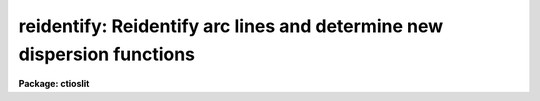 .. _reidentify:

reidentify: Reidentify arc lines and determine new dispersion functions
=======================================================================

**Package: ctioslit**

.. raw:: html

  </tr></table><p>
  <h3>Name</h3>
  <!-- BeginSection: 'NAME' -->
  <p>
  reidentify -- Reidentify features
  </p>
  <!-- EndSection:   'NAME' -->
  <h3>Summary</h3>
  <!-- BeginSection: 'SUMMARY' -->
  <p>
  Given a reference vector with identified features and (optionally) a
  coordinate function find the same features in other elements of the
  reference image and fit a new dispersion function or determine a
  zero point shift.  After all vectors of the reference image are
  reidentified use the reference vectors to reidentify corresponding
  vectors in other images.  This task is used for transferring dispersion
  solutions in arc calibration spectra and for mapping geometric and
  dispersion distortion in two and three dimensional images.
  </p>
  <!-- EndSection:   'SUMMARY' -->
  <h3>Usage</h3>
  <!-- BeginSection: 'USAGE' -->
  <p>
  reidentify reference images
  </p>
  <!-- EndSection:   'USAGE' -->
  <h3>Parameters</h3>
  <!-- BeginSection: 'PARAMETERS' -->
  <dl>
  <dt><b>reference</b></dt>
  <!-- Sec='PARAMETERS' Level=0 Label='reference' Line='reference' -->
  <dd>Image with previously identified features to be used as features reference for
  other images.  If there are multiple apertures, lines, or columns in the
  image a master reference is defined by the <i>section</i> parameter.
  The other apertures in multispec images or other lines, or columns
  (selected by <i>step</i>) are reidentified as needed.
  </dd>
  </dl>
  <dl>
  <dt><b>images</b></dt>
  <!-- Sec='PARAMETERS' Level=0 Label='images' Line='images' -->
  <dd>List of images in which the features in the reference image are to be
  reidentified.  In two and three dimensional images the reidentifications are
  done by matching apertures, lines, columns, or bands with those in the reference
  image.
  </dd>
  </dl>
  <dl>
  <dt><b>interactive = no</b></dt>
  <!-- Sec='PARAMETERS' Level=0 Label='interactive' Line='interactive = no' -->
  <dd>Examine and fit features interactively?  If the task is run interactively a
  query (which may be turned off during execution) will be given for each
  vector reidentified after printing the results of the automatic fit and the
  user may chose to enter the interactive <b>identify</b> task.
  </dd>
  </dl>
  <dl>
  <dt><b>section = <span style="font-family: monospace;">"middle line"</span></b></dt>
  <!-- Sec='PARAMETERS' Level=0 Label='section' Line='section = "middle line"' -->
  <dd>If the reference image is not one dimensional or specified as a one dimensional
  image section then this parameter selects the master reference image
  vector.  The master reference is used when reidentifying other vectors in
  the reference image or when other images contain apertures not present in
  the reference image.  This parameter also defines the direction
  (columns, lines, or z) of the image vectors to be reidentified.
  The section parameter may be specified directly as an image section or
  in one of the following forms
  <pre>
  line|column|x|y|z first|middle|last|# [first|middle|last|#]]
  first|middle|last|# [first|middle|last|#] line|column|x|y|z
  </pre>
  where each field can be one of the strings separated by | except for #
  which is an integer number.  The field in [] is a second designator which
  is used with three dimensional data.  See the example section for
  <b>identify</b> for examples of this syntax.  Abbreviations are allowed
  though beware that <span style="font-family: monospace;">'l'</span> is not a sufficient abbreviation.
  </dd>
  </dl>
  <dl>
  <dt><b>newaps = yes</b></dt>
  <!-- Sec='PARAMETERS' Level=0 Label='newaps' Line='newaps = yes' -->
  <dd>Reidentify new apertures in the images which are not in the reference
  image?  If no, only apertures found in the reference image will be
  reidentified in the other images.  If yes, the master reference spectrum
  is used to reidentify features in the new aperture and then the
  new aperture solution will be added to the reference apertures.  All
  further identifications of the new aperture will then use this solution.
  </dd>
  </dl>
  <dl>
  <dt><b>override = no</b></dt>
  <!-- Sec='PARAMETERS' Level=0 Label='override' Line='override = no' -->
  <dd>Override previous solutions?  If there are previous solutions for a
  particular image vector being identified, because of a previous
  <b>identify</b> or <b>reidentify</b>, this parameter selects whether
  to simply skip the reidentification or do a reidentification and
  overwrite the solution in the database.
  </dd>
  </dl>
  <dl>
  <dt><b>refit = yes</b></dt>
  <!-- Sec='PARAMETERS' Level=0 Label='refit' Line='refit = yes' -->
  <dd>Refit the coordinate function?  If yes and there is more than one feature
  and a coordinate function was defined in the reference image database then a new
  coordinate function of the same type as in the reference is fit
  using the new pixel positions.  Otherwise only a zero point shift is
  determined for the revised coordinates without changing the
  form of the coordinate function.
  </dd>
  </dl>
  <p>
  The following parameters are used for selecting and reidentifying additional
  lines, columns, or apertures in two dimensional formats.
  </p>
  <dl>
  <dt><b>trace = no</b></dt>
  <!-- Sec='PARAMETERS' Level=0 Label='trace' Line='trace = no' -->
  <dd>There are two methods for defining additional reference lines, columns, or
  bands in two and three dimensional format images as selected by the
  <i>step</i> parameter.  When <i>trace</i> is no the master reference line or
  column is used for each new reference vector.  When this parameter is yes
  then as the reidentifications step across the image the last reidentified
  features are used as the reference.  This <span style="font-family: monospace;">"tracing"</span> is useful if there is a
  coherent shift in the features such as with long slit spectra.  However,
  any features lost during the tracing will be lost for all subsequent lines
  or columns while not using tracing always starts with the initial set of
  reference features.
  </dd>
  </dl>
  <dl>
  <dt><b>step = <span style="font-family: monospace;">"10"</span></b></dt>
  <!-- Sec='PARAMETERS' Level=0 Label='step' Line='step = "10"' -->
  <dd>The step from the reference line, column, or band used for selecting and/or
  reidentifying additional lines, columns, or bands in a two or three
  dimensional reference image.  For three dimensional images there may be two
  numbers to allow independent steps along different axes.  If the step is
  zero then only the reference aperture, line, column, or band is used.  For
  multiaperture images if the step is zero then only the requested aperture
  is reidentified and if it is non-zero (the value does not matter) then all
  spectra are reidentified.  For long slit or Fabry-Perot images the step is
  used to sample the image and the step should be large enough to map any
  significant changes in the feature positions.
  </dd>
  </dl>
  <dl>
  <dt><b>nsum = <span style="font-family: monospace;">"10"</span></b></dt>
  <!-- Sec='PARAMETERS' Level=0 Label='nsum' Line='nsum = "10"' -->
  <dd>Number of lines, columns, or bands across the designated vector axis to be
  summed when the image is a two or three dimensional spatial spectrum.
  It does not apply to multispec format spectra.  If the image is three
  dimensional an optional second number can be specified for the higher
  dimensional axis  (the first number applies to the lower axis number and
  the second to the higher axis number).  If a second number is not specified
  the first number is used for both axes.  This parameter is not used for
  multispec type images.
  </dd>
  </dl>
  <dl>
  <dt><b>shift = <span style="font-family: monospace;">"0"</span></b></dt>
  <!-- Sec='PARAMETERS' Level=0 Label='shift' Line='shift = "0"' -->
  <dd>Shift in user coordinates to be added to the reference features before
  centering.  If the image is three dimensional then two numbers may be
  specified for the two axes.  Generally no shift is used by setting the
  value to zero.  When stepping to other lines, columns, or bands in the
  reference image the shift is added to the primary reference spectrum if not
  tracing.  When tracing the shift is added to last spectrum when stepping to
  higher lines and subtracted when stepping to lower lines.  If a value
  if INDEF is specified then an automatic algorithm is applied to find
  a shift.
  </dd>
  </dl>
  <dl>
  <dt><b>search = 0.</b></dt>
  <!-- Sec='PARAMETERS' Level=0 Label='search' Line='search = 0.' -->
  <dd>If the <i>shift</i> parameter is specified as INDEF then an automatic
  search for a shift is made.  There are two algorithms.  If the search
  value is INDEF then a cross-correlation of line peaks is done.  Otherwise
  if a non-zero value is given then a pattern matching algorithm (see
  <i>autoidentify</i>) is used.  A positive value specifies the search radius in
  dispersion units and a negative value specifies a search radius as a
  fraction of the reference dispersion range.
  </dd>
  </dl>
  <dl>
  <dt><b>nlost = 0</b></dt>
  <!-- Sec='PARAMETERS' Level=0 Label='nlost' Line='nlost = 0' -->
  <dd>When reidentifying features by tracing, if the number of features not found
  in the new image vector exceeds this number then the reidentification
  record is not written to the database and the trace is terminated.  A
  warning is printed in the log and in the verbose output.
  </dd>
  </dl>
  <p>
  The following parameters define the finding and recentering of features.
  See also <b>center1d</b>.
  </p>
  <dl>
  <dt><b>cradius = 5.</b></dt>
  <!-- Sec='PARAMETERS' Level=0 Label='cradius' Line='cradius = 5.' -->
  <dd>Centering radius in pixels.  If a reidentified feature falls further
  than this distance from the previous line or column when tracing or
  from the reference feature position when reidentifying a new image
  then the feature is not reidentified.
  </dd>
  </dl>
  <dl>
  <dt><b>threshold = 0.</b></dt>
  <!-- Sec='PARAMETERS' Level=0 Label='threshold' Line='threshold = 0.' -->
  <dd>In order for a feature center to be determined, the range of pixel
  intensities around the feature must exceed this threshold.  This parameter
  is used to exclude noise peaks and terminate tracing when the signal
  disappears.  However, failure to properly set this parameter, particularly
  when the data values are very small due to normalization or flux
  calibration, is a common error leading to failure of the task.
  </dd>
  </dl>
  <p>
  The following parameters select and control the automatic addition of
  new features during reidentification.
  </p>
  <dl>
  <dt><b>addfeatures = no</b></dt>
  <!-- Sec='PARAMETERS' Level=0 Label='addfeatures' Line='addfeatures = no' -->
  <dd>Add new features from a line list during each reidentification?  If
  yes then the following parameters are used.  This function can be used
  to compensate for lost features from the reference solution, particularly
  when tracing.  Care should be exercised that misidentified features
  are not introduced.
  </dd>
  </dl>
  <dl>
  <dt><b>coordlist = <span style="font-family: monospace;">"linelists$idhenear.dat"</span></b></dt>
  <!-- Sec='PARAMETERS' Level=0 Label='coordlist' Line='coordlist = "linelists$idhenear.dat"' -->
  <dd>User coordinate list consisting of a list of line coordinates.
  Some standard line lists are available in the directory <span style="font-family: monospace;">"linelists$"</span>.
  The standard line lists are described under the topic <i>linelists</i>.
  </dd>
  </dl>
  <dl>
  <dt><b>match = -3.</b></dt>
  <!-- Sec='PARAMETERS' Level=0 Label='match' Line='match = -3.' -->
  <dd>The maximum difference for a match between the feature coordinate function
  value and a coordinate in the coordinate list.  Positive values
  are in user coordinate units and negative values are in units of pixels.
  </dd>
  </dl>
  <dl>
  <dt><b>maxfeatures = 50</b></dt>
  <!-- Sec='PARAMETERS' Level=0 Label='maxfeatures' Line='maxfeatures = 50' -->
  <dd>Maximum number of the strongest features to be selected automatically from
  the coordinate list.
  </dd>
  </dl>
  <dl>
  <dt><b>minsep = 2.</b></dt>
  <!-- Sec='PARAMETERS' Level=0 Label='minsep' Line='minsep = 2.' -->
  <dd>The minimum separation, in pixels, allowed between feature positions
  when defining a new feature.
  </dd>
  </dl>
  <p>
  The following parameters determine the input and output of the task.
  </p>
  <dl>
  <dt><b>database = <span style="font-family: monospace;">"database"</span></b></dt>
  <!-- Sec='PARAMETERS' Level=0 Label='database' Line='database = "database"' -->
  <dd>Database containing the feature data for the reference image and in which
  the features for the reidentified images are recorded.
  </dd>
  </dl>
  <dl>
  <dt><b>logfiles = <span style="font-family: monospace;">"logfile"</span></b></dt>
  <!-- Sec='PARAMETERS' Level=0 Label='logfiles' Line='logfiles = "logfile"' -->
  <dd>List of files in which to keep a processing log.  If a null file, <span style="font-family: monospace;">""</span>,
  is given then no log is kept.
  </dd>
  </dl>
  <dl>
  <dt><b>plotfile = <span style="font-family: monospace;">""</span></b></dt>
  <!-- Sec='PARAMETERS' Level=0 Label='plotfile' Line='plotfile = ""' -->
  <dd>Optional file to contain metacode plots of the residuals.
  </dd>
  </dl>
  <dl>
  <dt><b>verbose = no</b></dt>
  <!-- Sec='PARAMETERS' Level=0 Label='verbose' Line='verbose = no' -->
  <dd>Print reidentification information on the standard output?
  </dd>
  </dl>
  <dl>
  <dt><b>graphics = <span style="font-family: monospace;">"stdgraph"</span></b></dt>
  <!-- Sec='PARAMETERS' Level=0 Label='graphics' Line='graphics = "stdgraph"' -->
  <dd>Graphics device.  The default is the standard graphics device which is
  generally a graphics terminal.
  </dd>
  </dl>
  <dl>
  <dt><b>cursor = <span style="font-family: monospace;">""</span></b></dt>
  <!-- Sec='PARAMETERS' Level=0 Label='cursor' Line='cursor = ""' -->
  <dd>Cursor input file.  If a cursor file is not given then the standard graphics
  cursor is read.
  </dd>
  </dl>
  <p>
  The following parameters are queried when the <span style="font-family: monospace;">'b'</span> key is used in the
  interactive review.
  </p>
  <dl>
  <dt><b>crval, cdelt</b></dt>
  <!-- Sec='PARAMETERS' Level=0 Label='crval' Line='crval, cdelt' -->
  <dd>These parameters specify an approximate coordinate value and coordinate
  interval per pixel when the automatic line identification
  algorithm (<span style="font-family: monospace;">'b'</span> key) is used.  The coordinate value is for the
  pixel specified by the <i>crpix</i> parameter in the <b>aidpars</b>
  parameter set.  The default value of <i>crpix</i> is INDEF which then
  refers the coordinate value to the middle of the spectrum.  By default
  only the magnitude of the coordinate interval is used.  Either value
  may be given as INDEF.  In this case the search for a solution will
  be slower and more likely to fail.  The values may also be given as
  keywords in the image header whose values are to be used.
  </dd>
  </dl>
  <dl>
  <dt><b>aidpars = <span style="font-family: monospace;">""</span> (parameter set)</b></dt>
  <!-- Sec='PARAMETERS' Level=0 Label='aidpars' Line='aidpars = "" (parameter set)' -->
  <dd>This parameter points to a parameter set for the automatic line
  identification algorithm.  See <i>aidpars</i> for further information.
  </dd>
  </dl>
  <!-- EndSection:   'PARAMETERS' -->
  <h3>Description</h3>
  <!-- BeginSection: 'DESCRIPTION' -->
  <p>
  Features (spectral lines, cross-dispersion profiles, etc.) identified in a
  single reference vector (using the tasks <b>identify</b> or
  <b>autoidentify</b>) are reidentified in other reference vectors and the set
  of reference vectors are reidentified in other images with the same type of
  vectors.  A vector may be a single one dimensional (1D) vector in a two or
  three dimensional (2D or 3D) image, the sum of neighboring vectors to form
  a 1D vector of higher signal, or 1D spectra in multiaperture images.  The
  number of vectors summed in 2D and 3D images is specified by the parameter
  <i>nsum</i>.  This parameter does not apply to multiaperture images.
  </p>
  <p>
  As the previous paragraph indicates, there are two stages in this task.
  The first stage is to identify the same features from a single reference
  vector to a set of related reference vectors.  This generally consists
  of other vectors in the same reference image such as other lines or
  columns in a long slit spectrum or the set of 1D aperture spectra in
  a multiaperture image.  In these cases the vectors are identified by
  a line, column, band, or aperture number.  The second stage is to
  reidentify the features from the reference vectors in the matching
  vectors of other images.  For example the same lines in the reference
  image and another image or the same apertures in several multiaperture
  images.  For multiaperture images the reference vector and target vector
  will have the same aperture number but may be found in different image
  lines.  The first stage may be skipped if all the reference vectors
  have been identified.
  </p>
  <p>
  If the images are 2D or 3D or multiaperture format and a <i>step</i> greater
  than zero is specified then additional vectors (lines/columns/bands) in the
  reference image will be reidentified from the initial master reference
  vector (as defined by an image section or <i>section</i> parameter) provided
  they have not been reidentified previously or the <i>override</i> flag is
  set.  For multiple aperture spectral images, called multiaperture, a step
  size of zero means don't reidentify any other aperture and any other step
  size reidentifies all apertures.  For two and three dimensional images,
  such as long slit and Fabry-Perot spectra, the step(s) should be large
  enough to minimize execution time and storage requirements but small enough
  to follow shifts in the features (see the discussion below on tracing).
  </p>
  <p>
  The reidentification of features in other reference image vectors
  may be done in two ways selected by the parameter <i>trace</i>.  If not
  tracing, the initial reference vector is applied to the other selected
  vectors.  If tracing, the reidentifications are made with respect to the
  last set of identifications as successive steps away from the reference
  vector are made.  The tracing method is appropriate for two and three
  dimensional spatial images, such as long slit and Fabry-Perot spectra, in
  which the positions of features traced vary smoothly.  This allows
  following large displacements from the initial reference by using suitably
  small steps.  It has the disadvantage that features lost during the
  reidentifications will not propagate (unless the <i>addfeatures</i> option
  is used).  By not tracing, the original set of features is used for every
  other vector in the reference image.
  </p>
  <p>
  When tracing, the parameter <i>nlost</i> is used to terminate the
  tracing whenever this number of features has been lost.  This parameter,
  in conjunction with the other centering parameters which define
  when a feature is not found, may be useful for tracing features
  which disappear before reaching the limits of the image.
  </p>
  <p>
  When reidentifying features in other images, the reference
  features are those from the same aperture, line, column, or band of the
  reference image.  However, if the <i>newaps</i> parameter is set
  apertures in multiaperture spectra which are not in the reference
  image may be reidentified against the master reference aperture and
  added to the list of apertures to be reidentified in other images.
  This is useful when spectra with different aperture numbers are
  stored as one dimensional images.
  </p>
  <p>
  The reidentification of features between a reference vector and
  a target vector is done as follows.  First a mean shift between
  the two vectors is determined.  After correcting for the shift
  the estimated pixel position of each reference feature in the
  target vector is used as the starting point for determining
  a feature center near this position.  The centering fails the
  feature is dropped and a check against the <i>nlost</i> is made.
  If it succeeds it is added to the list of features found in the
  target spectrum.  A zero point shift or new dispersion
  function may be determined.  New features may then be added from
  a coordinate list.  The details are given below.
  </p>
  <p>
  There may be a large shift between the two vectors such that the same
  feature in the target vector is many pixels away from the pixel position in
  the reference spectrum.  A shift must then be determined.   The <i>shift</i>
  parameter may be used to specify a shift.  The shift is in user coordinates
  and is added to the reference user coordinates before trying to center
  on a feature.  For example if the reference spectrum has a feature at
  5015A but in the new spectrum the feature is at 5025A when the reference
  dispersion function is applied then the shift would be +10.  Thus
  a reference feature at 5015A would have the shift added to get 5025A,
  then the centering would find the feature some pixel value and that
  pixel value would be used with the true user coordinate of 5015A in the
  new dispersion solution.
  </p>
  <p>
  When tracing a 2D/3D reference spectrum the shift is applied to the
  previous reidentified spectrum rather than the initial reference spectrum.
  The shift is added for increasing line or column values and subtracted for
  decreasing line or column values.  This allows <span style="font-family: monospace;">"tracing"</span> when there is a
  rotation or tilt of the 2D or 3D spectrum.  When not tracing the shift is
  always added to the reference spectrum features as described previously.
  </p>
  <p>
  When reidentify other images with the reference spectrum the shift
  parameter is always just added to the reference dispersion solution
  matching the aperture, line, or column being reidentified.
  </p>
  <p>
  If the <i>shift</i> parameter is given as INDEF then an automatic
  search algorithm is applied.  There are two algorithms that may be
  used.  If the <i>search</i> parameter is INDEF then a cross-correlation
  of the features list with the peaks found in the target spectrum is
  performed.  This algorithm can only find small shifts since otherwise
  many lines may be missing off either end of the spectrum relative to
  the reference spectrum.
  </p>
  <p>
  If the search parameter is non-zero then the pattern matching algorithm
  described in <i>aidpars</i> is used.  The search parameter specified a
  search radius from the reference solution.  If the value is positive the
  search radius is a distance in dispersion units.  If the value is negative
  then the absolute value is used as a fraction of the dispersion range in
  the reference solution.  For example, a value of -0.1 applied to reference
  dispersion solution with a range of 1000A would search for a new solution
  within 100A of the reference dispersion solution.
  </p>
  <p>
  The pattern matching algorithm has to stages.  First if there are
  more than 10 features in the reference the pattern matching tries
  to match the lines in the target spectrum to those features with
  a dispersion per pixel having the same sign and a value within 2%.
  If no solution is found then the <i>linelist</i> is used to match
  against the lines in the target spectrum, again with the dispersion
  per pixel having the same sign and a value within 5%.  The first
  stage works when the set of features is nearly the same while the
  second stage works when the shifts are large enough that many features
  in the reference and target spectra are different.
  </p>
  <p>
  The centering algorithm is described under the topic <i>center1d</i> and
  also in <b>identify</b>.  If a feature positions shifts by more than the
  amount set by the parameter <i>cradius</i> from the starting position
  (possibly after adding a shift) or the feature strength (peak to valley) is
  less than the detection <i>threshold</i> then the new feature is discarded.
  The <i>cradius</i> parameter should be set large enough to find the correct
  peak in the presence of any shifts but small enough to minimize incorrect
  identifications.  The <i>threshold</i> parameter is used to eliminate
  identifications with noise.  Failure to set this parameter properly for the
  data (say if data values are very small due to a calibration or
  normalization operation) is the most common source of problems in using
  this task.
  </p>
  <p>
  If a fitting function is defined for the features in the reference image,
  say a dispersion function in arc lamp spectra, then the function is refit
  at each reidentified line or column if the parameter <i>refit</i> is yes.
  If refitting is not selected then a zero point shift in the user
  coordinates is determined without changing the form of the fitting
  function.  The latter may be desirable for tracking detector shifts through
  a sequence of observation using low quality calibration spectra.  When
  refitting, the fitting parameters from the reference are used including
  iterative rejection parameters to eliminate misidentifications.
  </p>
  <p>
  If the parameter <i>addfeatures</i> is set additional features may be added
  from a line list.  If there are reference features then the new features
  are added AFTER the initial reidentification and function fit.  If the
  reference consists only of a dispersion function, that is it has no
  features, then new features will be added followed by a function fit and
  then another pass of adding new features.  A maximum number of added
  features, a matching distance in user coordinates, and a minimum separation
  from other features are additional parameters.  This option is similar to
  that available in <b>identify</b> and is described more fully in the help
  for that task.
  </p>
  <p>
  A statistics line is generated for each reidentified vector.  The line
  contains the name of the image being reidentified (which for two
  dimensional images includes the image section and for multiaperture
  spectra includes the aperture number), the number of features found
  relative to the number of features in the reference, the number of
  features used in the function fit relative to the number found,  the
  mean pixel, user coordinate, and fractional user coordinate shifts
  relative to the reference coordinates, and the RMS relative to the
  final coordinate system (whether refit or simply shifted) excluding any
  iteratively rejected features from the calculation.
  </p>
  <p>
  If the task is run with the <i>interactive</i> flag the statistics line
  is printed to the standard output (the terminal) and a query is
  made whether to examine and/or refit the features.  A response
  of yes or YES will put the user in the interactive graphical mode
  of <b>identify</b>.  See the description of this task for more
  information.  The idea is that one can monitor the statistics information,
  particularly the RMS if refitting, and select only those which may be
  questionable to examine interactively.  A response of no or NO will
  continue on to the next reidentification.  The capitalized responses
  turn off the query and act as permanent response for all other
  reidentifications.
  </p>
  <p>
  This statistics line, including headers, is written to any specified
  log files.  The log information includes the image being
  reidentified and the reference image, and the initial shift.
  </p>
  <p>
  If an accessible file name is given for the plot file then a residual plot
  of the reidentified lines is recorded in this file.  The plot file can
  be viewed with <b>gkimosaic, stdgraph</b> or reading the file
  with <span style="font-family: monospace;">".read"</span> when in cursor mode (for example with <span style="font-family: monospace;">"=gcur"</span>).
  </p>
  <p>
  The reidentification results for this task are recorded in a
  <i>database</i>.  Currently the database is a directory and entries
  in the database are text files with filenames formed by adding
  the prefix <span style="font-family: monospace;">"id"</span> to the image name without an image extension.
  </p>
  <!-- EndSection:   'DESCRIPTION' -->
  <h3>Examples</h3>
  <!-- BeginSection: 'EXAMPLES' -->
  <p>
  1.  Arc lines and a dispersion solution were defined for the middle
  aperture in the multispec for arc spectrum a042.ms.  To reidentify the
  other apertures in the reference image and then another arc image:
  </p>
  <pre>
    cl&gt; reiden a042.ms a045.ms inter+ step=1 ver+
    REIDENTIFY: NOAO/IRAF V2.9 valdes@puppis Fri 29-Jun-90
      Reference image = a042.ms.imh, New image = a042.ms, Refit = yes
       Image Data    Found     Fit Pix Shift  User Shift     RMS
    a042.ms - Ap 24  48/48   47/48   -2.38E-4    -3.75E-6  0.699
    Fit dispersion function interactively? (no|yes|NO|YES) (yes): y
    a042.ms - Ap 24  48/48   47/48   -2.38E-4    -3.75E-6  0.699
    a042.ms - Ap 23  48/48   47/48      0.216        1.32  0.754
    Fit dispersion function interactively? (no|yes|NO|YES) (yes): n
    a042.ms - Ap 22  48/48   47/48     0.0627       0.383  0.749
    Fit dispersion function interactively? (no|yes|NO|YES) (yes): n
    a042.ms - Ap 21  48/48   47/48      0.337        2.06  0.815
    &lt;etc&gt;
      Reference image = a042.ms.imh, New image = a045.ms, Refit = yes
       Image Data    Found     Fit Pix Shift  User Shift     RMS
    a045.ms - Ap 24  48/48   47/48   -2.38E-4    -3.75E-6  0.699
    Fit dispersion function interactively? (no|yes|NO|YES) (yes): y
    a045.ms - Ap 24  48/48   47/48   -2.38E-4    -3.75E-6  0.699
    a045.ms - Ap 23  48/48   47/48      0.216        1.32  0.754
    Fit dispersion function interactively? (no|yes|NO|YES) (yes): N
    a045.ms - Ap 22  48/48   47/48     0.0627       0.383  0.749
    a042.ms - Ap 21  48/48   47/48      0.337        2.06  0.815
    a042.ms - Ap 20  48/48   47/48     -0.293       -1.79  0.726
    a042.ms - Ap 19  48/48   48/48      0.472        2.88  0.912
  </pre>
  <p>
  This example is verbose and includes interactive review of reidentifications.
  The statistics lines have been shortened.
  </p>
  <p>
  2.  To trace a stellar profile and arc lines in long slit images for the
  purpose of making a distortion correction:
  </p>
  <pre>
    cl&gt; reiden rog022[135,*] "" trace+
    cl&gt; reiden rog023 "" sec="mid line" trace+
  </pre>
  <!-- EndSection:   'EXAMPLES' -->
  <h3>Revisions</h3>
  <!-- BeginSection: 'REVISIONS' -->
  <dl>
  <dt><b>REIDENTIFY V2.11</b></dt>
  <!-- Sec='REVISIONS' Level=0 Label='REIDENTIFY' Line='REIDENTIFY V2.11' -->
  <dd>The <i>search</i> parameter and new searching algorithm has been added.
  The task will now work with only a warning if the reference image is absent;
  i.e. it is possible to reidentify given only the database.
  The <i>addfeatures</i> function will now add features before a fit if there
  are no reference database features.  Previously features could only be
  added after an initial fit using the reference features and, so, required
  the reference database to contain features for reidentification.  This
  new feature is useful if one wants to uses a dispersion function from one
  type of calibration but wants to add features for a different kind of
  calibration.
  </dd>
  </dl>
  <dl>
  <dt><b>REIDENTIFY V2.10.3</b></dt>
  <!-- Sec='REVISIONS' Level=0 Label='REIDENTIFY' Line='REIDENTIFY V2.10.3' -->
  <dd>The section, nsum, step, and shift parameter syntax was extended to apply to 3D
  images.  The previous values and defaults may still be used.
  For multiaperture data a step of zero selects only the reference aperture
  to be reidentified and any other step selects reidentifying all apertures.
  </dd>
  </dl>
  <dl>
  <dt><b>REIDENTIFY V2.10</b></dt>
  <!-- Sec='REVISIONS' Level=0 Label='REIDENTIFY' Line='REIDENTIFY V2.10' -->
  <dd>This task is a new version with many new features.  The new features
  include an interactive options for reviewing identifications, iterative
  rejection of features during fitting, automatic addition of new features
  from a line list, and the choice of tracing or using a single master
  reference when reidentifying features in other vectors of a reference
  spectrum.  Reidentifications from a reference image to another image is
  done by matching apertures rather than tracing.  New apertures not present
  in the reference image may be added.
  </dd>
  </dl>
  <!-- EndSection:   'REVISIONS' -->
  <h3>See also</h3>
  <!-- BeginSection: 'SEE ALSO' -->
  <p>
  autoidentify, identify, aidpars, center1d, linelists, fitcoords
  </p>
  
  <!-- EndSection:    'SEE ALSO' -->
  
  <!-- Contents: 'NAME' 'SUMMARY' 'USAGE' 'PARAMETERS' 'DESCRIPTION' 'EXAMPLES' 'REVISIONS' 'SEE ALSO'  -->
  

